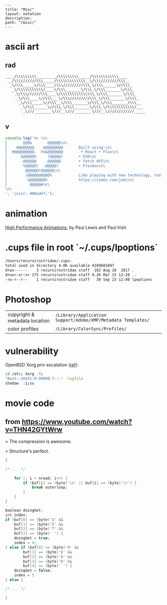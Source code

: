 #+OPTIONS: toc:nil -:nil H:6 ^:nil
#+EXCLUDE_TAGS: noexport
#+BEGIN_EXAMPLE
---
title: "Misc"
layout: notation
description:
path: "/misc/"
---
#+END_EXAMPLE

* ascii art

** rad

#+BEGIN_EXAMPLE
____/\\\\\\\\\_________/\\\\\\\\\_____/\\\\\\\\\\\\____
 __/\\\///////\\\_____/\\\\\\\\\\\\\__\/\\\////////\\\__
  _\/\\\_____\/\\\____/\\\/////////\\\_\/\\\______\//\\\_
   _\/\\\\\\\\\\\/____\/\\\_______\/\\\_\/\\\_______\/\\\_
    _\/\\\//////\\\____\/\\\\\\\\\\\\\\\_\/\\\_______\/\\\_
     _\/\\\____\//\\\___\/\\\/////////\\\_\/\\\_______\/\\\_
      _\/\\\_____\//\\\__\/\\\_______\/\\\_\/\\\_______/\\\__
       _\/\\\______\//\\\_\/\\\_______\/\\\_\/\\\\\\\\\\\\/___
        _\///________\///__\///________\///__\////////////_____
#+END_EXAMPLE

** v
#+BEGIN_SRC js
console.log('%c \n\
⎜       @@@&       @@@@@@\n\
⎜    #@@@@@@@    &@@@@@@@@       Built using:\n\
⎜  #@@@@@@@@@.  %%&@@@@@@@        • React + Flux\n\
⎜      &@@@@@%     (@@@@@(       • ES6\n\
⎜       @@@@@@     @@@@@@        • Fetch API\n\
⎜       %@@@@@(  .@@@@@(         • Flexbox\n\
⎜        @@@@@@(@@@@@@\n\
⎜        /@@@@@@@@@@%            Like playing with new technology, too?\n\
⎜         &@@@@@@@%              https://vimeo.com/jobs\n\
⎜          @@@@@#\n\
\n\
', 'color: #00adef;');
#+END_SRC

#+RESULTS:
#+begin_example
%c
⎜       @@@&       @@@@@@
⎜    #@@@@@@@    &@@@@@@@@       Built using:
⎜  #@@@@@@@@@.  %&@@@@@@@        • React + Flux
⎜      &@@@@@%     (@@@@@(       • ES6
⎜       @@@@@@     @@@@@@        • Fetch API
⎜       %@@@@@(  .@@@@@(         • Flexbox
⎜        @@@@@@(@@@@@@
⎜        /@@@@@@@@@@%            Like playing with new technology, too?
⎜         &@@@@@@@%              https://vimeo.com/jobs
⎜          @@@@@#

 color: #00adef;
undefined
#+end_example

* animation

[[https://www.html5rocks.com/en/tutorials/speed/high-performance-animations/][High Performance Animations]], by Paul Lewis and Paul Irish

* .cups file in root `~/.cups/lpoptions`


#+BEGIN_SRC sh
  /Users/recurvirostridae/.cups:
  total used in directory 4.0K available 4289603487
  drwx------    3 recurvirostridae staff  102 Aug 28  2017 .
  drwxr-xr-x+ 275 recurvirostridae staff 9.2K Mar 15 12:28 ..
  -rw-r--r--    1 recurvirostridae staff   30 Sep 23 12:40 lpoptions
#+END_SRC

* Photoshop

| copyright & metadata location | ~/Library/Application Support/Adobe/XMP/Metadata Templates/~ |
| color profiles                | ~/Library/ColorSync/Profiles/~                               |

* tracing :noexport:

https://explog.in/notes/tracers.html

* vulnerability

OpenBSD Xorg priv escalation ([[https://arstechnica.com/information-technology/2018/10/x-org-bug-that-gives-attackers-root-bites-openbsd-and-other-big-name-oses/][ref]]):

#+BEGIN_SRC sh
cd /etc; Xorg -fp
"Root::16431:0:99999:7:::" -logfile
shadow  :1;su
#+END_SRC

* movie code

** from https://www.youtube.com/watch?v=THN42GYtWrw

> The compression is awesome.

> Structure's perfect.


#+BEGIN_SRC c
{

/* ... */

    for (; i < nread; i++) {
        if (buf[i] == (byte)'\n' || buf[i] == (byte)'\r') {
            break outerloop;
        }
    }
}

boolean doingGet;
int index;
if (buf[0] == (byte)'G' &&
    buf[1] == (byte)'E' &&
    buf[2] == (byte)'T' &&
    buf[3] == (byte)' ') {
    doingGet = true;
    index = 4;
} else if (buf[0] == (byte)'H' &&
        buf[1] == (byte)'E' &&
        buf[2] == (byte)'A' &&
        buf[3] == (byte)'D' &&
        buf[4] == (byte)' ') {
    doingGet = false;
    index = 5
} else {

/* ... */

}
#+END_SRC
